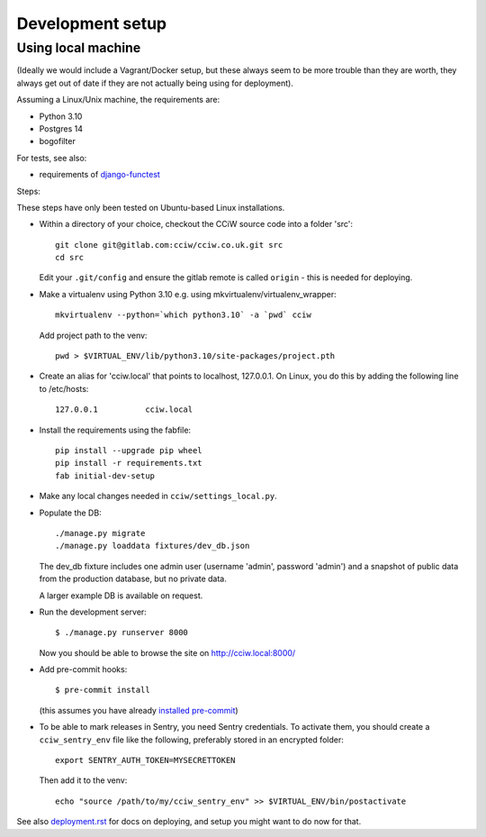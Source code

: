 Development setup
=================

Using local machine
-------------------

(Ideally we would include a Vagrant/Docker setup, but these always seem to be
more trouble than they are worth, they always get out of date if they are not
actually being using for deployment).

Assuming a Linux/Unix machine, the requirements are:

* Python 3.10
* Postgres 14
* bogofilter

For tests, see also:

* requirements of `django-functest <https://django-functest.readthedocs.io/en/latest/installation.html#dependencies>`_

Steps:

These steps have only been tested on Ubuntu-based Linux installations.

* Within a directory of your choice, checkout the CCiW source code into a folder 'src'::

    git clone git@gitlab.com:cciw/cciw.co.uk.git src
    cd src

  Edit your ``.git/config`` and ensure the gitlab remote is called ``origin``
  - this is needed for deploying.

* Make a virtualenv using Python 3.10 e.g. using mkvirtualenv/virtualenv_wrapper::

    mkvirtualenv --python=`which python3.10` -a `pwd` cciw

  Add project path to the venv::

    pwd > $VIRTUAL_ENV/lib/python3.10/site-packages/project.pth

* Create an alias for 'cciw.local' that points to localhost, 127.0.0.1. On
  Linux, you do this by adding the following line to /etc/hosts::

    127.0.0.1          cciw.local

* Install the requirements using the fabfile::

    pip install --upgrade pip wheel
    pip install -r requirements.txt
    fab initial-dev-setup

* Make any local changes needed in ``cciw/settings_local.py``.

* Populate the DB::

    ./manage.py migrate
    ./manage.py loaddata fixtures/dev_db.json

  The dev_db fixture includes one admin user (username 'admin', password
  'admin') and a snapshot of public data from the production database, but no
  private data.

  A larger example DB is available on request.

* Run the development server::

    $ ./manage.py runserver 8000

  Now you should be able to browse the site on http://cciw.local:8000/

* Add pre-commit hooks::

    $ pre-commit install

  (this assumes you have already `installed pre-commit
  <https://pre-commit.com/>`_)

* To be able to mark releases in Sentry, you need Sentry credentials. To
  activate them, you should create a ``cciw_sentry_env`` file like the
  following, preferably stored in an encrypted folder::

    export SENTRY_AUTH_TOKEN=MYSECRETTOKEN

  Then add it to the venv::

    echo "source /path/to/my/cciw_sentry_env" >> $VIRTUAL_ENV/bin/postactivate

See also `<deployment.rst>`_ for docs on deploying, and setup you might
want to do now for that.
